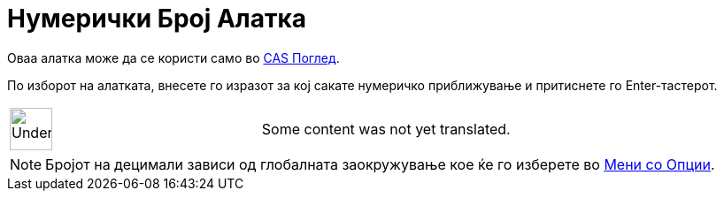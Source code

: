 = Нумерички Број Алатка
:page-en: tools/Numeric
ifdef::env-github[:imagesdir: /mk/modules/ROOT/assets/images]

Оваа алатка може да се користи само во xref:/CAS_Поглед.adoc[CAS Поглед].

По изборот на алатката, внесете го изразот за кој сакате нумеричко приближување и притиснете го
[.kcode]#Enter#-тастерот.

[width="100%",cols="50%,50%",]
|===
a|
image:48px-UnderConstruction.png[UnderConstruction.png,width=48,height=48]

|Some content was not yet translated.
|===

[NOTE]
====

Бројот на децимали зависи од глобалната заокружување кое ќе го изберете во xref:/Мени_со_Опции.adoc[Мени со Опции].

====
